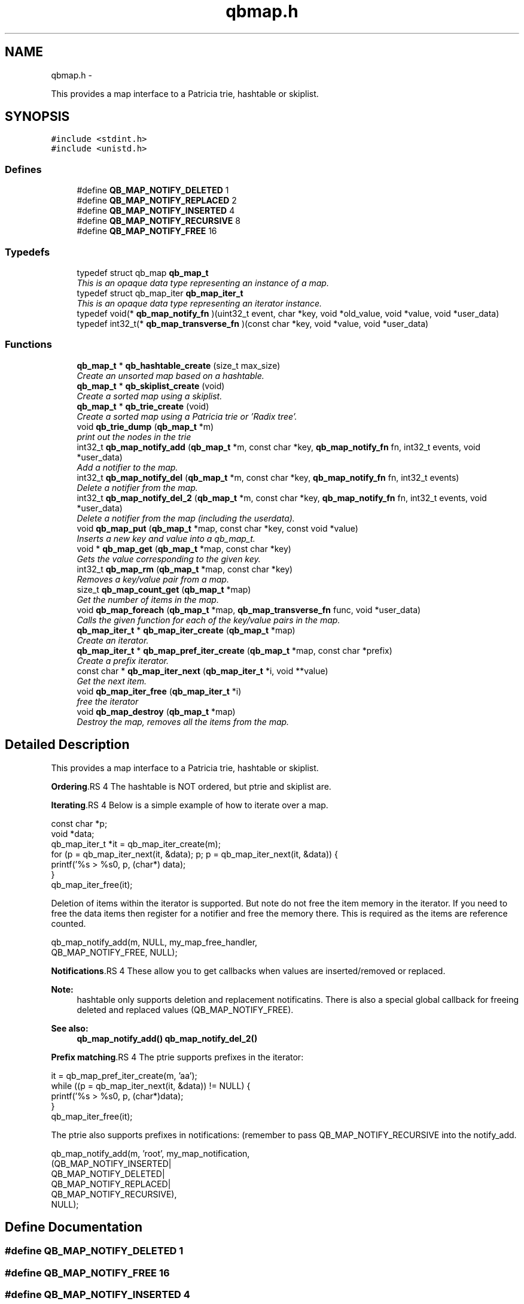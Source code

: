 .TH "qbmap.h" 3 "24 Aug 2015" "Version 0.17.2" "libqb" \" -*- nroff -*-
.ad l
.nh
.SH NAME
qbmap.h \- 
.PP
This provides a map interface to a Patricia trie, hashtable or skiplist.  

.SH SYNOPSIS
.br
.PP
\fC#include <stdint.h>\fP
.br
\fC#include <unistd.h>\fP
.br

.SS "Defines"

.in +1c
.ti -1c
.RI "#define \fBQB_MAP_NOTIFY_DELETED\fP   1"
.br
.ti -1c
.RI "#define \fBQB_MAP_NOTIFY_REPLACED\fP   2"
.br
.ti -1c
.RI "#define \fBQB_MAP_NOTIFY_INSERTED\fP   4"
.br
.ti -1c
.RI "#define \fBQB_MAP_NOTIFY_RECURSIVE\fP   8"
.br
.ti -1c
.RI "#define \fBQB_MAP_NOTIFY_FREE\fP   16"
.br
.in -1c
.SS "Typedefs"

.in +1c
.ti -1c
.RI "typedef struct qb_map \fBqb_map_t\fP"
.br
.RI "\fIThis is an opaque data type representing an instance of a map. \fP"
.ti -1c
.RI "typedef struct qb_map_iter \fBqb_map_iter_t\fP"
.br
.RI "\fIThis is an opaque data type representing an iterator instance. \fP"
.ti -1c
.RI "typedef void(* \fBqb_map_notify_fn\fP )(uint32_t event, char *key, void *old_value, void *value, void *user_data)"
.br
.ti -1c
.RI "typedef int32_t(* \fBqb_map_transverse_fn\fP )(const char *key, void *value, void *user_data)"
.br
.in -1c
.SS "Functions"

.in +1c
.ti -1c
.RI "\fBqb_map_t\fP * \fBqb_hashtable_create\fP (size_t max_size)"
.br
.RI "\fICreate an unsorted map based on a hashtable. \fP"
.ti -1c
.RI "\fBqb_map_t\fP * \fBqb_skiplist_create\fP (void)"
.br
.RI "\fICreate a sorted map using a skiplist. \fP"
.ti -1c
.RI "\fBqb_map_t\fP * \fBqb_trie_create\fP (void)"
.br
.RI "\fICreate a sorted map using a Patricia trie or 'Radix tree'. \fP"
.ti -1c
.RI "void \fBqb_trie_dump\fP (\fBqb_map_t\fP *m)"
.br
.RI "\fIprint out the nodes in the trie \fP"
.ti -1c
.RI "int32_t \fBqb_map_notify_add\fP (\fBqb_map_t\fP *m, const char *key, \fBqb_map_notify_fn\fP fn, int32_t events, void *user_data)"
.br
.RI "\fIAdd a notifier to the map. \fP"
.ti -1c
.RI "int32_t \fBqb_map_notify_del\fP (\fBqb_map_t\fP *m, const char *key, \fBqb_map_notify_fn\fP fn, int32_t events)"
.br
.RI "\fIDelete a notifier from the map. \fP"
.ti -1c
.RI "int32_t \fBqb_map_notify_del_2\fP (\fBqb_map_t\fP *m, const char *key, \fBqb_map_notify_fn\fP fn, int32_t events, void *user_data)"
.br
.RI "\fIDelete a notifier from the map (including the userdata). \fP"
.ti -1c
.RI "void \fBqb_map_put\fP (\fBqb_map_t\fP *map, const char *key, const void *value)"
.br
.RI "\fIInserts a new key and value into a qb_map_t. \fP"
.ti -1c
.RI "void * \fBqb_map_get\fP (\fBqb_map_t\fP *map, const char *key)"
.br
.RI "\fIGets the value corresponding to the given key. \fP"
.ti -1c
.RI "int32_t \fBqb_map_rm\fP (\fBqb_map_t\fP *map, const char *key)"
.br
.RI "\fIRemoves a key/value pair from a map. \fP"
.ti -1c
.RI "size_t \fBqb_map_count_get\fP (\fBqb_map_t\fP *map)"
.br
.RI "\fIGet the number of items in the map. \fP"
.ti -1c
.RI "void \fBqb_map_foreach\fP (\fBqb_map_t\fP *map, \fBqb_map_transverse_fn\fP func, void *user_data)"
.br
.RI "\fICalls the given function for each of the key/value pairs in the map. \fP"
.ti -1c
.RI "\fBqb_map_iter_t\fP * \fBqb_map_iter_create\fP (\fBqb_map_t\fP *map)"
.br
.RI "\fICreate an iterator. \fP"
.ti -1c
.RI "\fBqb_map_iter_t\fP * \fBqb_map_pref_iter_create\fP (\fBqb_map_t\fP *map, const char *prefix)"
.br
.RI "\fICreate a prefix iterator. \fP"
.ti -1c
.RI "const char * \fBqb_map_iter_next\fP (\fBqb_map_iter_t\fP *i, void **value)"
.br
.RI "\fIGet the next item. \fP"
.ti -1c
.RI "void \fBqb_map_iter_free\fP (\fBqb_map_iter_t\fP *i)"
.br
.RI "\fIfree the iterator \fP"
.ti -1c
.RI "void \fBqb_map_destroy\fP (\fBqb_map_t\fP *map)"
.br
.RI "\fIDestroy the map, removes all the items from the map. \fP"
.in -1c
.SH "Detailed Description"
.PP 
This provides a map interface to a Patricia trie, hashtable or skiplist. 

\fBOrdering\fP.RS 4
The hashtable is NOT ordered, but ptrie and skiplist are.
.RE
.PP
\fBIterating\fP.RS 4
Below is a simple example of how to iterate over a map. 
.PP
.nf
 const char *p;
 void *data;
 qb_map_iter_t *it = qb_map_iter_create(m);
 for (p = qb_map_iter_next(it, &data); p; p = qb_map_iter_next(it, &data)) {
     printf('%s > %s\n', p, (char*) data);
 }
 qb_map_iter_free(it);

.fi
.PP
.RE
.PP
Deletion of items within the iterator is supported. But note do not free the item memory in the iterator. If you need to free the data items then register for a notifier and free the memory there. This is required as the items are reference counted. 
.PP
.nf
 qb_map_notify_add(m, NULL, my_map_free_handler,
                     QB_MAP_NOTIFY_FREE, NULL);

.fi
.PP
.PP
\fBNotifications\fP.RS 4
These allow you to get callbacks when values are inserted/removed or replaced. 
.RE
.PP
\fBNote:\fP
.RS 4
hashtable only supports deletion and replacement notificatins. There is also a special global callback for freeing deleted and replaced values (QB_MAP_NOTIFY_FREE). 
.RE
.PP
\fBSee also:\fP
.RS 4
\fBqb_map_notify_add()\fP \fBqb_map_notify_del_2()\fP
.RE
.PP
\fBPrefix matching\fP.RS 4
The ptrie supports prefixes in the iterator:
.RE
.PP
.PP
.nf
 it = qb_map_pref_iter_create(m, 'aa');
 while ((p = qb_map_iter_next(it, &data)) != NULL) {
     printf('%s > %s\n', p, (char*)data);
 }
 qb_map_iter_free(it);
.fi
.PP
.PP
The ptrie also supports prefixes in notifications: (remember to pass QB_MAP_NOTIFY_RECURSIVE into the notify_add. 
.PP
.nf
 qb_map_notify_add(m, 'root', my_map_notification,
                    (QB_MAP_NOTIFY_INSERTED|
                     QB_MAP_NOTIFY_DELETED|
                     QB_MAP_NOTIFY_REPLACED|
                     QB_MAP_NOTIFY_RECURSIVE),
                    NULL);

.fi
.PP
 
.SH "Define Documentation"
.PP 
.SS "#define QB_MAP_NOTIFY_DELETED   1"
.SS "#define QB_MAP_NOTIFY_FREE   16"
.SS "#define QB_MAP_NOTIFY_INSERTED   4"
.SS "#define QB_MAP_NOTIFY_RECURSIVE   8"
.SS "#define QB_MAP_NOTIFY_REPLACED   2"
.SH "Typedef Documentation"
.PP 
.SS "typedef struct qb_map_iter \fBqb_map_iter_t\fP"
.PP
This is an opaque data type representing an iterator instance. 
.SS "typedef void(* \fBqb_map_notify_fn\fP)(uint32_t event, char *key, void *old_value, void *value, void *user_data)"
.SS "typedef struct qb_map \fBqb_map_t\fP"
.PP
This is an opaque data type representing an instance of a map. 
.SS "typedef int32_t(* \fBqb_map_transverse_fn\fP)(const char *key, void *value, void *user_data)"
.SH "Function Documentation"
.PP 
.SS "\fBqb_map_t\fP* qb_hashtable_create (size_t max_size)"
.PP
Create an unsorted map based on a hashtable. \fBParameters:\fP
.RS 4
\fImax_size\fP maximum size of the hashtable
.RE
.PP
\fBReturns:\fP
.RS 4
the map instance 
.RE
.PP

.SS "size_t qb_map_count_get (\fBqb_map_t\fP * map)"
.PP
Get the number of items in the map. 
.SS "void qb_map_destroy (\fBqb_map_t\fP * map)"
.PP
Destroy the map, removes all the items from the map. 
.SS "void qb_map_foreach (\fBqb_map_t\fP * map, \fBqb_map_transverse_fn\fP func, void * user_data)"
.PP
Calls the given function for each of the key/value pairs in the map. The function is passed the key and value of each pair, and the given data parameter. The map is traversed in sorted order. 
.SS "void* qb_map_get (\fBqb_map_t\fP * map, const char * key)"
.PP
Gets the value corresponding to the given key. \fBReturn values:\fP
.RS 4
\fINULL\fP (if the key does not exist) 
.br
\fIa\fP pointer to the value 
.RE
.PP

.SS "\fBqb_map_iter_t\fP* qb_map_iter_create (\fBqb_map_t\fP * map)"
.PP
Create an iterator. 
.SS "void qb_map_iter_free (\fBqb_map_iter_t\fP * i)"
.PP
free the iterator \fBParameters:\fP
.RS 4
\fIi\fP the iterator 
.RE
.PP

.SS "const char* qb_map_iter_next (\fBqb_map_iter_t\fP * i, void ** value)"
.PP
Get the next item. \fBParameters:\fP
.RS 4
\fIi\fP the iterator 
.br
\fIvalue\fP (out) the next item's value
.RE
.PP
\fBReturn values:\fP
.RS 4
\fIthe\fP next key 
.br
\fINULL\fP - the end of the iteration 
.RE
.PP

.SS "int32_t qb_map_notify_add (\fBqb_map_t\fP * m, const char * key, \fBqb_map_notify_fn\fP fn, int32_t events, void * user_data)"
.PP
Add a notifier to the map. \fBParameters:\fP
.RS 4
\fIm\fP the map instance 
.br
\fIkey\fP the key (or prefix) to attach the notification to. 
.br
\fIfn\fP the callback 
.br
\fIevents\fP the type of events to register for. 
.br
\fIuser_data\fP a pointer to be passed into the callback
.RE
.PP
\fBNote:\fP
.RS 4
QB_MAP_NOTIFY_INSERTED is only valid on tries. 
.PP
you can use key prefixes with trie maps.
.RE
.PP
\fBReturn values:\fP
.RS 4
\fI0\fP success 
.br
\fI-errno\fP failure 
.RE
.PP

.SS "int32_t qb_map_notify_del (\fBqb_map_t\fP * m, const char * key, \fBqb_map_notify_fn\fP fn, int32_t events)"
.PP
Delete a notifier from the map. \fBNote:\fP
.RS 4
the key,fn and events must match those you added.
.RE
.PP
\fBParameters:\fP
.RS 4
\fIm\fP the map instance 
.br
\fIkey\fP the key (or prefix) to attach the notification to. 
.br
\fIfn\fP the callback 
.br
\fIevents\fP the type of events to register for.
.RE
.PP
\fBReturn values:\fP
.RS 4
\fI0\fP success 
.br
\fI-errno\fP failure 
.RE
.PP

.SS "int32_t qb_map_notify_del_2 (\fBqb_map_t\fP * m, const char * key, \fBqb_map_notify_fn\fP fn, int32_t events, void * user_data)"
.PP
Delete a notifier from the map (including the userdata). \fBNote:\fP
.RS 4
the key, fn, events and userdata must match those you added.
.RE
.PP
\fBParameters:\fP
.RS 4
\fIm\fP the map instance 
.br
\fIkey\fP the key (or prefix) to attach the notification to. 
.br
\fIfn\fP the callback 
.br
\fIevents\fP the type of events to register for. 
.br
\fIuser_data\fP a pointer to be passed into the callback
.RE
.PP
\fBReturn values:\fP
.RS 4
\fI0\fP success 
.br
\fI-errno\fP failure 
.RE
.PP

.SS "\fBqb_map_iter_t\fP* qb_map_pref_iter_create (\fBqb_map_t\fP * map, const char * prefix)"
.PP
Create a prefix iterator. This will iterate over all items with the given prefix. 
.PP
\fBNote:\fP
.RS 4
this is only supported by the trie. 
.RE
.PP

.SS "void qb_map_put (\fBqb_map_t\fP * map, const char * key, const void * value)"
.PP
Inserts a new key and value into a qb_map_t. If the key already exists in the qb_map_t, it gets replaced by the new key. 
.SS "int32_t qb_map_rm (\fBqb_map_t\fP * map, const char * key)"
.PP
Removes a key/value pair from a map. 
.SS "\fBqb_map_t\fP* qb_skiplist_create (void)"
.PP
Create a sorted map using a skiplist. \fBReturns:\fP
.RS 4
the map instance 
.RE
.PP

.SS "\fBqb_map_t\fP* qb_trie_create (void)"
.PP
Create a sorted map using a Patricia trie or 'Radix tree'.  
.SS "void qb_trie_dump (\fBqb_map_t\fP * m)"
.PP
print out the nodes in the trie (for debug purposes) 
.SH "Author"
.PP 
Generated automatically by Doxygen for libqb from the source code.
